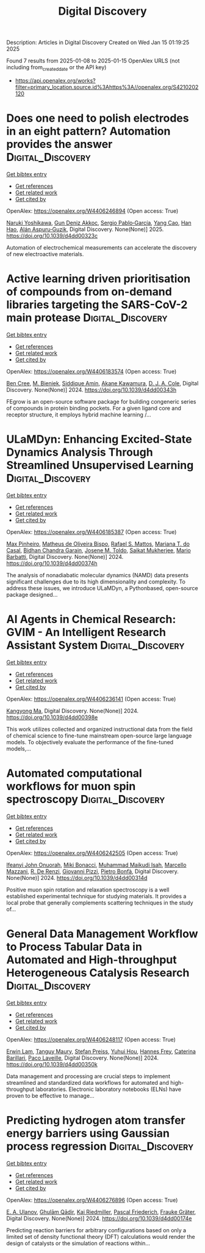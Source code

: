 #+TITLE: Digital Discovery
Description: Articles in Digital Discovery
Created on Wed Jan 15 01:19:25 2025

Found 7 results from 2025-01-08 to 2025-01-15
OpenAlex URLS (not including from_created_date or the API key)
- [[https://api.openalex.org/works?filter=primary_location.source.id%3Ahttps%3A//openalex.org/S4210202120]]

* Does one need to polish electrodes in an eight pattern? Automation provides the answer  :Digital_Discovery:
:PROPERTIES:
:UUID: https://openalex.org/W4406246894
:TOPICS: Electrochemical Analysis and Applications, Analytical Chemistry and Sensors, Conducting polymers and applications
:PUBLICATION_DATE: 2025-01-01
:END:    
    
[[elisp:(doi-add-bibtex-entry "https://doi.org/10.1039/d4dd00323c")][Get bibtex entry]] 

- [[elisp:(progn (xref--push-markers (current-buffer) (point)) (oa--referenced-works "https://openalex.org/W4406246894"))][Get references]]
- [[elisp:(progn (xref--push-markers (current-buffer) (point)) (oa--related-works "https://openalex.org/W4406246894"))][Get related work]]
- [[elisp:(progn (xref--push-markers (current-buffer) (point)) (oa--cited-by-works "https://openalex.org/W4406246894"))][Get cited by]]

OpenAlex: https://openalex.org/W4406246894 (Open access: True)
    
[[https://openalex.org/A5019451422][Naruki Yoshikawa]], [[https://openalex.org/A5030325510][Gun Deniz Akkoc]], [[https://openalex.org/A5024019148][Sergio Pablo‐García]], [[https://openalex.org/A5075998492][Yang Cao]], [[https://openalex.org/A5091838472][Han Hao]], [[https://openalex.org/A5071495561][Alán Aspuru‐Guzik]], Digital Discovery. None(None)] 2025. https://doi.org/10.1039/d4dd00323c 
     
Automation of electrochemical measurements can accelerate the discovery of new electroactive materials.    

    

* Active learning driven prioritisation of compounds from on-demand libraries targeting the SARS-CoV-2 main protease  :Digital_Discovery:
:PROPERTIES:
:UUID: https://openalex.org/W4406183574
:TOPICS: Computational Drug Discovery Methods, Innovative Microfluidic and Catalytic Techniques Innovation, Chemical Synthesis and Analysis
:PUBLICATION_DATE: 2024-01-01
:END:    
    
[[elisp:(doi-add-bibtex-entry "https://doi.org/10.1039/d4dd00343h")][Get bibtex entry]] 

- [[elisp:(progn (xref--push-markers (current-buffer) (point)) (oa--referenced-works "https://openalex.org/W4406183574"))][Get references]]
- [[elisp:(progn (xref--push-markers (current-buffer) (point)) (oa--related-works "https://openalex.org/W4406183574"))][Get related work]]
- [[elisp:(progn (xref--push-markers (current-buffer) (point)) (oa--cited-by-works "https://openalex.org/W4406183574"))][Get cited by]]

OpenAlex: https://openalex.org/W4406183574 (Open access: True)
    
[[https://openalex.org/A5019524985][Ben Cree]], [[https://openalex.org/A5072069360][M. Bieniek]], [[https://openalex.org/A5055699398][Siddique Amin]], [[https://openalex.org/A5085494254][Akane Kawamura]], [[https://openalex.org/A5003390204][D. J. A. Cole]], Digital Discovery. None(None)] 2024. https://doi.org/10.1039/d4dd00343h 
     
FEgrow is an open-source software package for building congeneric series of compounds in protein binding pockets. For a given ligand core and receptor structure, it employs hybrid machine learning /...    

    

* ULaMDyn: Enhancing Excited-State Dynamics Analysis Through Streamlined Unsupervised Learning  :Digital_Discovery:
:PROPERTIES:
:UUID: https://openalex.org/W4406185387
:TOPICS: Neural Networks and Reservoir Computing
:PUBLICATION_DATE: 2024-01-01
:END:    
    
[[elisp:(doi-add-bibtex-entry "https://doi.org/10.1039/d4dd00374h")][Get bibtex entry]] 

- [[elisp:(progn (xref--push-markers (current-buffer) (point)) (oa--referenced-works "https://openalex.org/W4406185387"))][Get references]]
- [[elisp:(progn (xref--push-markers (current-buffer) (point)) (oa--related-works "https://openalex.org/W4406185387"))][Get related work]]
- [[elisp:(progn (xref--push-markers (current-buffer) (point)) (oa--cited-by-works "https://openalex.org/W4406185387"))][Get cited by]]

OpenAlex: https://openalex.org/W4406185387 (Open access: True)
    
[[https://openalex.org/A5030672372][Max Pinheiro]], [[https://openalex.org/A5028291925][Matheus de Oliveira Bispo]], [[https://openalex.org/A5103262101][Rafael S. Mattos]], [[https://openalex.org/A5053469126][Mariana T. do Casal]], [[https://openalex.org/A5008689563][Bidhan Chandra Garain]], [[https://openalex.org/A5059174675][Josene M. Toldo]], [[https://openalex.org/A5033401595][Saikat Mukherjee]], [[https://openalex.org/A5079154451][Mario Barbatti]], Digital Discovery. None(None)] 2024. https://doi.org/10.1039/d4dd00374h 
     
The analysis of nonadiabatic molecular dynamics (NAMD) data presents significant challenges due to its high dimensionality and complexity. To address these issues, we introduce ULaMDyn, a Pythonbased, open-source package designed...    

    

* AI Agents in Chemical Research: GVIM - An Intelligent Research Assistant System  :Digital_Discovery:
:PROPERTIES:
:UUID: https://openalex.org/W4406236141
:TOPICS: Scientific Computing and Data Management, Advanced Data Processing Techniques, Semantic Web and Ontologies
:PUBLICATION_DATE: 2024-01-01
:END:    
    
[[elisp:(doi-add-bibtex-entry "https://doi.org/10.1039/d4dd00398e")][Get bibtex entry]] 

- [[elisp:(progn (xref--push-markers (current-buffer) (point)) (oa--referenced-works "https://openalex.org/W4406236141"))][Get references]]
- [[elisp:(progn (xref--push-markers (current-buffer) (point)) (oa--related-works "https://openalex.org/W4406236141"))][Get related work]]
- [[elisp:(progn (xref--push-markers (current-buffer) (point)) (oa--cited-by-works "https://openalex.org/W4406236141"))][Get cited by]]

OpenAlex: https://openalex.org/W4406236141 (Open access: True)
    
[[https://openalex.org/A5027882101][Kangyong Ma]], Digital Discovery. None(None)] 2024. https://doi.org/10.1039/d4dd00398e 
     
This work utilizes collected and organized instructional data from the field of chemical science to fine-tune mainstream open-source large language models. To objectively evaluate the performance of the fine-tuned models,...    

    

* Automated computational workflows for muon spin spectroscopy  :Digital_Discovery:
:PROPERTIES:
:UUID: https://openalex.org/W4406242505
:TOPICS: Advanced NMR Techniques and Applications, Muon and positron interactions and applications, Superconducting Materials and Applications
:PUBLICATION_DATE: 2024-01-01
:END:    
    
[[elisp:(doi-add-bibtex-entry "https://doi.org/10.1039/d4dd00314d")][Get bibtex entry]] 

- [[elisp:(progn (xref--push-markers (current-buffer) (point)) (oa--referenced-works "https://openalex.org/W4406242505"))][Get references]]
- [[elisp:(progn (xref--push-markers (current-buffer) (point)) (oa--related-works "https://openalex.org/W4406242505"))][Get related work]]
- [[elisp:(progn (xref--push-markers (current-buffer) (point)) (oa--cited-by-works "https://openalex.org/W4406242505"))][Get cited by]]

OpenAlex: https://openalex.org/W4406242505 (Open access: True)
    
[[https://openalex.org/A5010550416][Ifeanyi John Onuorah]], [[https://openalex.org/A5037070211][Miki Bonacci]], [[https://openalex.org/A5003221861][Muhammad Maikudi Isah]], [[https://openalex.org/A5089472015][Marcello Mazzani]], [[https://openalex.org/A5084296689][R. De Renzi]], [[https://openalex.org/A5012427316][Giovanni Pizzi]], [[https://openalex.org/A5018328574][Pietro Bonfà]], Digital Discovery. None(None)] 2024. https://doi.org/10.1039/d4dd00314d 
     
Positive muon spin rotation and relaxation spectroscopy is a well established experimental technique for studying materials. It provides a local probe that generally complements scattering techniques in the study of...    

    

* General Data Management Workflow to Process Tabular Data in Automated and High-throughput Heterogeneous Catalysis Research  :Digital_Discovery:
:PROPERTIES:
:UUID: https://openalex.org/W4406248117
:TOPICS: Scientific Computing and Data Management
:PUBLICATION_DATE: 2024-01-01
:END:    
    
[[elisp:(doi-add-bibtex-entry "https://doi.org/10.1039/d4dd00350k")][Get bibtex entry]] 

- [[elisp:(progn (xref--push-markers (current-buffer) (point)) (oa--referenced-works "https://openalex.org/W4406248117"))][Get references]]
- [[elisp:(progn (xref--push-markers (current-buffer) (point)) (oa--related-works "https://openalex.org/W4406248117"))][Get related work]]
- [[elisp:(progn (xref--push-markers (current-buffer) (point)) (oa--cited-by-works "https://openalex.org/W4406248117"))][Get cited by]]

OpenAlex: https://openalex.org/W4406248117 (Open access: True)
    
[[https://openalex.org/A5073457373][Erwin Lam]], [[https://openalex.org/A5114490831][Tanguy Maury]], [[https://openalex.org/A5063881861][Stefan Preiss]], [[https://openalex.org/A5022762260][Yuhui Hou]], [[https://openalex.org/A5003189899][Hannes Frey]], [[https://openalex.org/A5060271697][Caterina Barillari]], [[https://openalex.org/A5088716942][Paco Laveille]], Digital Discovery. None(None)] 2024. https://doi.org/10.1039/d4dd00350k 
     
Data management and processing are crucial steps to implement streamlined and standardized data workflows for automated and high-throughput laboratories. Electronic laboratory notebooks (ELNs) have proven to be effective to manage...    

    

* Predicting hydrogen atom transfer energy barriers using Gaussian process regression  :Digital_Discovery:
:PROPERTIES:
:UUID: https://openalex.org/W4406276896
:TOPICS: Fuel Cells and Related Materials, Machine Learning in Materials Science
:PUBLICATION_DATE: 2024-01-01
:END:    
    
[[elisp:(doi-add-bibtex-entry "https://doi.org/10.1039/d4dd00174e")][Get bibtex entry]] 

- [[elisp:(progn (xref--push-markers (current-buffer) (point)) (oa--referenced-works "https://openalex.org/W4406276896"))][Get references]]
- [[elisp:(progn (xref--push-markers (current-buffer) (point)) (oa--related-works "https://openalex.org/W4406276896"))][Get related work]]
- [[elisp:(progn (xref--push-markers (current-buffer) (point)) (oa--cited-by-works "https://openalex.org/W4406276896"))][Get cited by]]

OpenAlex: https://openalex.org/W4406276896 (Open access: True)
    
[[https://openalex.org/A5073745178][E. A. Ulanov]], [[https://openalex.org/A5045362682][Ghulām Qādir]], [[https://openalex.org/A5010766564][Kai Riedmiller]], [[https://openalex.org/A5052771582][Pascal Friederich]], [[https://openalex.org/A5054677759][Frauke Gräter]], Digital Discovery. None(None)] 2024. https://doi.org/10.1039/d4dd00174e 
     
Predicting reaction barriers for arbitrary configurations based on only a limited set of density functional theory (DFT) calculations would render the design of catalysts or the simulation of reactions within...    

    
